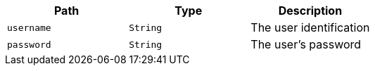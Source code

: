 |===
|Path|Type|Description

|`+username+`
|`+String+`
|The user identification

|`+password+`
|`+String+`
|The user's password

|===